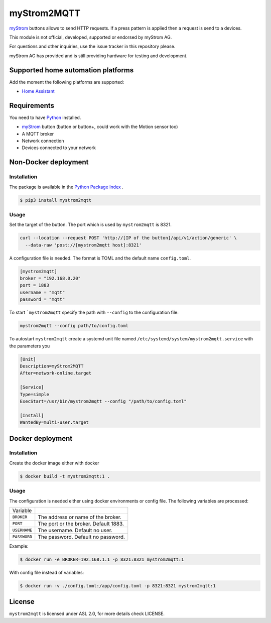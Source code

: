 myStrom2MQTT
============

`myStrom <https://mystrom.ch>`_ buttons allows to send HTTP requests. If a press
pattern is applied then a request is send to a devices. 

This module is not official, developed, supported or endorsed by myStrom AG.

For questions and other inquiries, use the issue tracker in this repository please.

myStrom AG has provided and is still providing hardware for testing and development.

Supported home automation platforms
-----------------------------------

Add the moment the following platforms are supported:

- `Home Assistant <https://home-assistant.io>`_

Requirements
------------

You need to have `Python <https://www.python.org>`_ installed.

- `myStrom <https://mystrom.ch>`_ button (button or button+, could work with the Motion sensor too)
- A MQTT broker
- Network connection
- Devices connected to your network

Non-Docker deployment
---------------------

Installation 
~~~~~~~~~~~~

The package is available in the `Python Package Index <https://pypi.python.org/>`_ .

.. code:: bash

    $ pip3 install mystrom2mqtt

Usage
~~~~~

Set the target of the button. The port which is used by ``mystrom2mqtt`` is 8321.

.. code:: bash

   curl --location --request POST 'http://[IP of the button]/api/v1/action/generic' \
     --data-raw 'post://[mystrom2mqtt host]:8321'

A configuration file is needed. The format is TOML and the default name ``config.toml``.

.. code:: bash

   [mystrom2mqtt]
   broker = "192.168.0.20"
   port = 1883
   username = "mqtt"
   password = "mqtt"

To start ```mystrom2mqtt`` specify the path with ``--config`` to the configuration
file:

.. code:: bash

   mystrom2mqtt --config path/to/config.toml


To autostart ``mystrom2mqtt`` create a systemd unit file named ``/etc/systemd/system/mystrom2mqtt.service``
with the parameters you 

.. code:: bash

   [Unit]
   Description=myStrom2MQTT
   After=network-online.target
   
   [Service]
   Type=simple
   ExecStart=/usr/bin/mystrom2mqtt --config "/path/to/config.toml"
   
   [Install]
   WantedBy=multi-user.target

Docker deployment
-----------------

Installation
~~~~~~~~~~~~

Create the docker image either with docker 

.. code:: bash

    $ docker build -t mystrom2mqtt:1 .

Usage
~~~~~

The configuration is needed either using docker environments or config file. The
following variables are processed:


+--------------+---------------------------------------+
| Variable     |                                       |
+--------------+---------------------------------------+
| ``BROKER``   | The address or name of the broker.    |
+--------------+---------------------------------------+
| ``PORT``     | The port or the broker. Default 1883. |
+--------------+---------------------------------------+
| ``USERNAME`` | The username. Default no user.        |
+--------------+---------------------------------------+
| ``PASSWORD`` | The password. Default no password.    |
+--------------+---------------------------------------+

Example:

.. code:: bash

    $ docker run -e BROKER=192.168.1.1 -p 8321:8321 mystrom2mqtt:1


With config file instead of variables:

.. code:: bash

    $ docker run -v ./config.toml:/app/config.toml -p 8321:8321 mystrom2mqtt:1


License
-------

``mystrom2mqtt`` is licensed under ASL 2.0, for more details check LICENSE.
